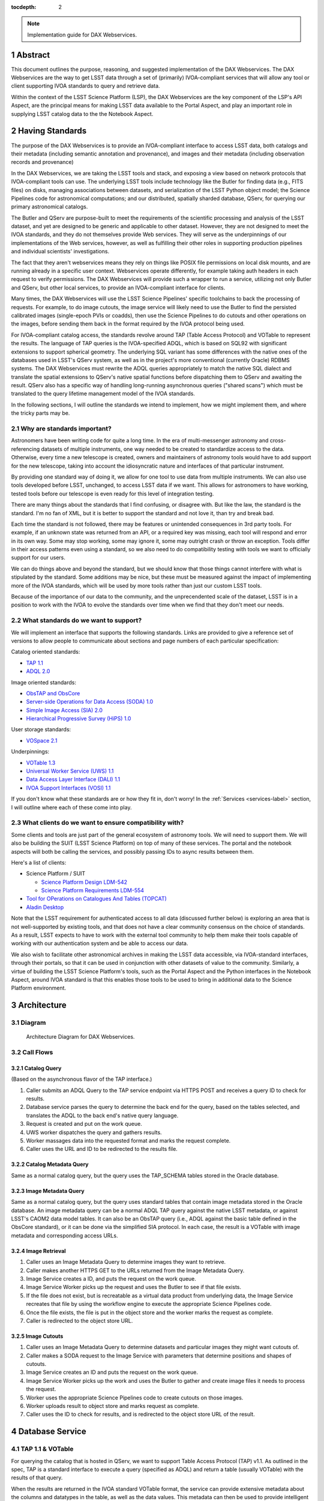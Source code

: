 :tocdepth: 2

.. Please do not modify tocdepth; will be fixed when a new Sphinx theme is shipped.

.. sectnum::

.. note::

   Implementation guide for DAX Webservices.

.. Add content here.
.. Do not include the document title (it's automatically added from metadata.yaml).

Abstract
========

This document outlines the purpose, reasoning, and suggested implementation
of the DAX Webservices.
The DAX Webservices are the way to get LSST data through a set of (primarily)
IVOA-compliant services that will allow any tool or client supporting
IVOA standards to query and retrieve data.

Within the context of the LSST Science Platform (LSP), the DAX Webservices are
the key component of the LSP's API Aspect, are the principal means for making
LSST data available to the Portal Aspect, and play an important role in
supplying LSST catalog data to the the Notebook Aspect.

Having Standards
================

The purpose of the DAX Webservices is to provide an IVOA-compliant interface
to access LSST data, both catalogs and their metadata (including semantic
annotation and provenance), and images and their metadata (including
observation records and provenance)

In the DAX Webservices, we are taking the LSST tools and stack, and
exposing a view based on network protocols that IVOA-compliant tools can use.
The underlying LSST tools include technology like the Butler for finding
data (e.g., FITS files) on disks, managing associations between datasets,
and serialization of the LSST Python object model; the Science Pipelines
code for astronomical computations; and our distributed, spatially sharded
database, QServ, for querying our primary astronomical catalogs.

The Butler and QServ are purpose-built to meet the requirements of the
scientific processing and analysis of the LSST dataset, and yet are designed
to be generic and applicable to other dataset.
However, they are not designed to meet the IVOA standards, and they do not
themselves provide Web services.
They will serve as the underpinnings of our implementations of the Web
services, however, as well as fulfilling their other roles in supporting
production pipelines and individual scientists' investigations.

The fact that they aren't webservices means they rely on things like POSIX
file permissions on local disk mounts, and are running already in a
specific user context.  Webservices operate differently, for example
taking auth headers in each request to verify permissions.  The DAX
Webservices will provide such a wrapper to run a service, utilizing
not only Butler and QServ, but other local services, to provide an
IVOA-compliant interface for clients.

Many times, the DAX Webservices will use the LSST Science Pipelines'
specific toolchains to back the processing of requests.
For example, to do image cutouts,
the image service will likely need to use the Butler to find the
persisted calibrated images (single-epoch PVIs or coadds),
then use the Science Pipelines to do cutouts and other operations on the
images, before sending them back in the format required by the IVOA
protocol being used.

For IVOA-compliant catalog access, the standards revolve around TAP (Table
Access Protocol) and VOTable to represent the results.  The language
of TAP queries is the IVOA-specified ADQL, which is based on SQL92
with significant extensions to support spherical geometry.
The underlying SQL variant has some differences with the native ones of
the databases used in LSST's QServ system, as well as in the project's
more conventional (currently Oracle) RDBMS systems.
The DAX Webservices must rewrite the ADQL queries appropriately to match
the native SQL dialect and translate the spatial extensions to QServ's
native spatial functions before dispatching them to QServ and awaiting
the result.
QServ also has a specific way of handling long-running asynchronous
queries ("shared scans") which must be translated to the query lifetime
management model of the IVOA standards.

In the following sections, I will outline the standards we intend to
implement, how we might implement them, and where the tricky parts may be.

Why are standards important?
----------------------------

Astronomers have been writing code for quite a long time.  In the era of
multi-messenger astronomy and cross-referencing datasets of multiple
instruments, one way needed to be created to standardize access to the
data.  Otherwise, every time a new telescope is created, owners and maintainers
of astronomy tools would have to add support for the new telescope, taking
into account the idiosyncratic nature and interfaces of that particular
instrument.

By providing one standard way of doing it, we allow for one tool to use
data from multiple instruments.  We can also use tools developed before LSST,
unchanged, to access LSST data if we want.  This allows for astronomers
to have working, tested tools before our telescope is even ready for this level
of integration testing.

There are many things about the standards that I find confusing, or disagree
with.  But like the law, the standard is the standard.  I'm no fan of XML, but
it is better to support the standard and not love it, than try and break bad.

Each time the standard is not followed, there may be features or unintended
consequences in 3rd party tools.  For example, if an unknown state was returned
from an API, or a required key was missing, each tool will respond and error
in its own way.  Some may stop working, some may ignore it, some may outright
crash or throw an exception.  Tools differ in their access patterns even
using a standard, so we also need to do compatibility testing with tools we
want to officially support for our users.

We can do things above and beyond the standard, but we should know that those
things cannot interfere with what is stipulated by the standard.  Some additions
may be nice, but these must be measured against the impact of implementing more
of the IVOA standards, which will be used by more tools rather than just our
custom LSST tools.

Because of the importance of our data to the community, and the unprecendented
scale of the dataset, LSST is in a position to work with the IVOA to evolve
the standards over time when we find that they don't meet our needs.

What standards do we want to support?
-------------------------------------

We will implement an interface that supports the following standards.
Links are provided to give a reference set of versions to allow people to
communicate about sections and page numbers of each particular
specification:

Catalog oriented standards:

- `TAP 1.1 <http://www.ivoa.net/documents/TAP/20170830/PR-TAP-1.1-20170830.pdf>`_

- `ADQL 2.0 <http://www.ivoa.net/documents/REC/ADQL/ADQL-20081030.pdf>`_


Image oriented standards:

- `ObsTAP and ObsCore <http://www.ivoa.net/documents/ObsCore/20170509/REC-ObsCore-v1.1-20170509.pdf>`_

- `Server-side Operations for Data Access (SODA) 1.0 <http://www.ivoa.net/documents/SODA/20170604/REC-SODA-1.0.pdf>`_

- `Simple Image Access (SIA) 2.0 <http://www.ivoa.net/documents/SIA/20151223/REC-SIA-2.0-20151223.pdf>`_

- `Hierarchical Progressive Survey (HiPS) 1.0 <http://www.ivoa.net/documents/HiPS/20170519/REC-HIPS-1.0-20170519.pdf>`_


User storage standards:

- `VOSpace 2.1 <http://www.ivoa.net/documents/VOSpace/20180620/REC-VOSpace-2.1.pdf>`_


Underpinnings:

- `VOTable 1.3 <http://www.ivoa.net/documents/VOTable/20130920/REC-VOTable-1.3-20130920.pdf>`_

- `Universal Worker Service (UWS) 1.1 <http://www.ivoa.net/documents/UWS/20161024/REC-UWS-1.1-20161024.pdf>`_

- `Data Access Layer Interface (DALI) 1.1 <http://www.ivoa.net/documents/DALI/20170517/REC-DALI-1.1.pdf>`_

- `IVOA Support Interfaces (VOSI) 1.1 <http://www.ivoa.net/documents/VOSI/20170524/REC-VOSI-1.1.pdf>`_


If you don't know what these standards are or how they fit in, don't worry!
In the :ref:`Services <services-label>` section, I will outline where each of
these come into play.

What clients do we want to ensure compatibility with?
-----------------------------------------------------

Some clients and tools are just part of the general ecosystem of astronomy tools.
We will need to support them.  We will also be building the SUIT (LSST Science
Platform) on top of many of these services.  The portal and the notebook aspects
will both be calling the services, and possibly passing IDs to async results
between them.

Here's a list of clients:

- Science Platform / SUIT

  - `Science Platform Design LDM-542 <https://ldm-542.lsst.io/LDM-542.pdf>`_

  - `Science Platform Requirements LDM-554 <https://docushare.lsst.org/docushare/dsweb/Get/LDM-554/LDM-554.pdf>`_

- `Tool for OPerations on Catalogues And Tables (TOPCAT) <http://www.star.bris.ac.uk/~mbt/topcat/>`_

- `Aladin Desktop <https://aladin.u-strasbg.fr/AladinDesktop/>`_

Note that the LSST requirement for authenticated access to all data
(discussed further below) is exploring an area that is not well-supported
by existing tools, and that does not have a clear community consensus on
the choice of standards.
As a result, LSST expects to have to work with the external tool
community to help them make their tools capable of working with our
authentication system and be able to access our data.

We also wish to facilitate other astronomical archives in making the LSST data
accessible, via IVOA-standard interfaces, through their portals, so that it can
be used in conjunction with other datasets of value to the community.
Similarly, a virtue of building the LSST Science Platform's tools, such as the
Portal Aspect and the Python interfaces in the Notebook Aspect, around IVOA
standard is that this enables those tools to be used to bring in additional
data to the Science Platform environment.


Architecture
============

Diagram
-------

.. figure:: /_static/dax-diagram.png

    Architecture Diagram for DAX Webservices.

Call Flows
----------

Catalog Query
^^^^^^^^^^^^^

(Based on the asynchronous flavor of the TAP interface.)

#. Caller submits an ADQL Query to the TAP service endpoint via HTTPS POST
   and receives a query ID to check for results.

#. Database service parses the query to determine the back end for the
   query, based on the tables selected, and translates the ADQL to the
   back end's native query language.

#. Request is created and put on the work queue.

#. UWS worker dispatches the query and gathers results.

#. Worker massages data into the requested format and marks the request
   complete.

#. Caller uses the URL and ID to be redirected to the results file.


Catalog Metadata Query
^^^^^^^^^^^^^^^^^^^^^^

Same as a normal catalog query, but the query uses the
TAP_SCHEMA tables stored in the Oracle database.


Image Metadata Query
^^^^^^^^^^^^^^^^^^^^

Same as a normal catalog query, but the query uses standard
tables that contain image metadata stored in the Oracle
database.
An image metadata query can be a normal ADQL TAP query against the
native LSST metadata, or against LSST's CAOM2 data model tables.
It can also be an ObsTAP query (i.e., ADQL against the basic table
defined in the ObsCore standard), or it can be done via the
simplified SIA protocol.
In each case, the result is a VOTable with image metadata and
corresponding access URLs.


Image Retrieval
^^^^^^^^^^^^^^^

#. Caller uses an Image Metadata Query to determine images they
   want to retrieve.

#. Caller makes another HTTPS GET to the URLs returned from the
   Image Metadata Query.

#. Image Service creates a ID, and puts the request on the work queue.

#. Image Service Worker picks up the request and uses the Butler to see
   if that file exists.

#. If the file does not exist, but is recreatable as a virtual data
   product from underlying data, the Image Service recreates that file
   by using the workflow engine to execute the appropriate Science
   Pipelines code.

#. Once the file exists, the file is put in the object store and
   the worker marks the request as complete.

#. Caller is redirected to the object store URL.

Image Cutouts
^^^^^^^^^^^^^

#. Caller uses an Image Metadata Query to determine datasets
   and particular images they might want cutouts of.

#. Caller makes a SODA request to the Image Service with
   parameters that determine positions and shapes of cutouts.

#. Image Service creates an ID and puts the request on the work queue.

#. Image Service Worker picks up the work and uses the Butler to
   gather and create image files it needs to process the request.

#. Worker uses the appropriate Science Pipelines code to create
   cutouts on those images.

#. Worker uploads result to object store and marks request as complete.

#. Caller uses the ID to check for results, and is redirected
   to the object store URL of the result.


.. _services-label:

Database Service
================

TAP 1.1 & VOTable
-----------------

For querying the catalog that is hosted in QServ, we want to support
Table Access Protocol (TAP) v1.1.
As outlined in the spec, TAP is a standard interface to execute a
query (specified as ADQL) and return a table (usually VOTable) with
the results of that query.

When the results are returned in the IVOA standard VOTable format,
the service can provide extensive metadata about the columns and
datatypes in the table, as well as the data values.
This metadata can then be used to provide intelligent behavior in
client tools and libraries.
This is planned to be exploited in the LSST Science Platform.

In order to run queries, we use the ``/sync``, and ``/async`` endpoints,
which are required parts of TAP 1.1.
There are other optional endpoints
in the spec, such as ``/tables``, ``/examples``, and ``/capabilities``.
For a chart that contains what is required reference page 10 of the
TAP spec.

Because of the size of the query results expected for the LSST data
and the comparative verbosity of the VOTable data format, LSST has
explored offering a more efficient structure and table payload format
than those available in VOTable, possibly involving the use of JSON
for metadata and special file formats for the bulk data.
However, LSST must in any event support VOTable for compatibility
with the standards and with community tools.

Sync, Async, and UWS
--------------------

According to the standard, we need to provide endpoints to run queries
either sync or async.
These endpoints may be named ``/sync`` and ``/async`` or may have other
names, especially in the case of authenticated services, as long as
they are documented in the service's self-description.
For queries submitted to a sync-like endpoint, the service blocks and
waits for the response to return to the caller in the response.
For async-like queries, the service is required to return an ID that
can be referenced in the future to determine the query status and
obtain its results.
This is particularly useful for long running queries where the query
may take hours to run, such as QServ shared scans.

The UWS standard provides the details on how to structure the
endpoints that provide the ID and allow further interaction with it.
While the UWS standard does not specify how to run the jobs, it provides
a RESTful way of accessing the state, checking results, and providing
control over jobs, such as canceling.

The LSST Science Platform design expects to make heavy use of
asynchronous queries in order to permit queries to be launched from
one of its Aspects and then located and accessed from another Aspect.

TAP_SCHEMA
----------

The IVOA standards try to not only standardize access to data, but also
the discovery of that data.  Section 4 of the TAP 1.1 spec outlines
TAP_SCHEMA, which is required of TAP 1.1 implementations.  The idea is
for a caller to be able to discover the schema of the data available
for query (tables, columns, data types, and cross-table relationships)
to craft their queries correctly.
This supports the construction of client tools that can provide a
user-friendly query front end to any properly self-documenting TAP
service.

The subsequent parts of section 4 of the TAP 1.1 spec (4.1, 4.2, 4.3, 4.4)
outline the schema for the metadata database tables that provide this
service self-description.

To use this part of the service, you can submit a query through TAP,
against metadata tables whose names and column structure are specified
by the standard.
The results are returned in VOTable format like any other query.
In this clever usage, we can have one transport to tell us about the
metadata as well as the data itself, using ADQL to query the metadata.

The population of the TAP_SCHEMA tables from the LSST data model is
itself a non-trivial task.
The "Science Data Model" work currently in progress may result in a
machine-readable version of the data model which could be parsed to
yield the appropriate content for the TAP_SCHEMA tables.

LSST Specific Requirements
--------------------------

While not covered generally by any IVOA specific standard, there are
a few things that we have as requirements that are more LSST specific.

QServ
^^^^^

QServ is our custom scalable database for distributed hosting of data
release catalogs.
QServ is based on top of MariaDB with customizations to support
efficient queries against spatially organized data in spherical geometry.
QServ has some special performance characteristics, but from the
perspective of the DAX services, it means we mostly need to be compliant
with its SQL variant and its geometry functions, and be able to
transform ADQL into QServ SQL.
QServ also has special functionality to do full table scans, allowing
multiple queries to be run simultaneously ("shared scans"),
support for fault-tolerance through maintaining redundant copies of
the distributed data,
and some special endpoints to allow for queries to
run async with users able to retrieve the results later on.

Tables in QServ can either be "spatially sharded", with their content
distributed across its many database workers according to a tiling of
the two-dimensional sky, or, for smaller tables, replicated across all
workers.
Tables of both types can be combined in JOINs, but spatially sharded
tables can only be joined "locally" within shards, supporting the query
of relationships between spatially nearby catalog entries.


No JOINs Across QServ and Oracle
^^^^^^^^^^^^^^^^^^^^^^^^^^^^^^^^

While TAP will present the tables from QServ and Oracle as one large
unified table space, we can't allow for people to do SQL JOINS between
them.

If we wanted to support this, it would be very complicated, so
for now this is out of scope.  If you need to do some joins, query each
table with a different query and then JOIN it yourself by iterating
through the data on the application side.

JOINs should be supported on all Oracle or all QServ tables though.  Just
JOINs between them will be disallowed.

In order to partially work around this restriction, certain tables,
including for example key image and visit metadata tables, are expected
to be made available in both database systems.
This facilitates their use in JOINs in both contexts.

Authentication and Authorization
^^^^^^^^^^^^^^^^^^^^^^^^^^^^^^^^

The primary released LSST data will not be world-public at the time of
release (see LPM-261 for more details).
In addition, scientists may have their own private datasets uploaded as
well to do JOINS or other algorithmic analysis against.
We need to be able to authorize each user to use the LSST DAC resources
as well as protect their results and query history from someone else
trying to scoop their research.
Many IVOA standards come from the era of public astronomy data,
so although there is some support for authentication and authorization
in the standards (e.g., in the "Single-Sign-On Profile: Authentication
Mechanisms" document), there may be some excitement here trying to add
AAA to everything.


.. note::

    AAA needs a lot more work and deciding on hard requirements

Since we are using UNIX groups and other very POSIX level permission
schemes, we need to figure out how to respect these things in our Webservices,
which aren't always impersonating the user.  For example, to get a result file,
it'd be much easier to check the permissions rather than try to su to that
user, and see if they still have access (which brings in things like ACLs, and
UNIX group mechanics).  Depending on the level of auth required, we might be
able to restrict this to the creator of the query, rather than their group.
Either way, this will have to be determined.

History Database
^^^^^^^^^^^^^^^^

We want a history database of queries that can be looked through.  The
UWS spec defines that there is a way to get a list of jobs, both pending
and finished, so that is one way of accomplishing this goal.  Depending
on how long we want to persist this data for, we might want to back up
the queries, and index them in some other interesting way, probably through
some other kind of ancillary service.

Query text should be protected by auth to only allow a user to see their
own queries.

Retention of a history entry does not imply retention of the *results* of
a query.
We expect to retain query results for a relatively short time, both to
facilitate users in obtaining results from long-running queries without
setting an overly narrow window for them to respond to a notification of
a completed query, and to enable workflows that begin in one LSP Aspect and
continue in another.
However, we expect to retain query texts and other records of the execution
of a query for much longer, possibly unlimited, periods.
The UWS standard on which the TAP protocol rests makes provision for this
situation by defining an ARCHIVED state for queries post-execution in which
the query results are no longer available but other information, including
the query parameters, is retained.

.. note::

    It is not clear what to do about retention of the tables supplied by
    users via the UPLOAD parameter of the TAP service, as these could be
    very large, yet in a formal sense are part of the query specification.

The existence of the history database serves a number of purposes in the
LSST Science Platform:

- It is useful in its own right for users to be able to understand the
  evolution of their data accesses.

- It provides one of the two means of transfer of a query workflow from
  one LSP Aspect to another; users can perform actions such as "show me
  the results of my last query", or review recent queries, in order to
  find a query started in one Aspect in another Aspect.

- It provides support for the repetition and reproducibility of queries.
  Of particular interest for the continuously evolving Prompt data products,
  the information in the query history database enables a user to re-run a
  query either so as to reproduce its results as if at the time of the
  original query, or to re-run it afresh including newly released data.

History editing
"""""""""""""""

It may be useful to provide a means for users to mark history entries, such
as those from queries that turn out to be mistakes or otherwise not useful,
as "hidden" (from themselves) in order to make it possible for a default
display of a query history to be "clean" and populated only with worthwhile
entries.
It would also be useful to allow the metadata queries performed by the LSP
Portal Aspect as part of its self-configuration to be hidden by default,
as it is possible that its activities may generate large numbers of small
queries, particularly against the TAP_SCHEMA tables.
This may suggest that at least a three-level "visibility" parameter may be
appropriate for the query history database (normal, user-hidden,
system-hidden), though in all cases users should be able to see their
entire history upon explicit request.

Large Result Sets
^^^^^^^^^^^^^^^^^

Since LSST queries may take a long time to run, and have large results
sets, we need to be able to cache large results sets (up to 5 GB of
results per query) for a reasonable period of time so they can be
retrieved.  This may be on the other of a few days or a week, since
some of the queries may be run overnight or over the weekend.

These results must also be protected so that only the user executing
the query can retrieve the results.  After the results are retrieved,
that user can obviously do what they will with the results (such as
share them).  While there are data rights implications here, once the
data is out of our control, it's out of our control.

Implementation
--------------

Now that we've established the particulars of what we want, let's
dive into the implementation of this service now.

This service needs to:

1. Accept queries through a TAP-compliant HTTPS interface.
2. Record the query in the query history.
3. Determine what backend those queries should be dispatched to.
4. Rewrite original ADQL query to the SQL variant of the backend.
5. Dispatch the query, either locally or through a pool of workers.
6. Gather results from the query, and transform them into VOTable.
7. Put the results in a place that the user can download.

TAP-Compliant Interface
^^^^^^^^^^^^^^^^^^^^^^^

There are many ways to write a webservice these days, including many
frameworks.  We know what URIs we want to serve, /sync and /async,
and that we want to serve results in XML.  We need to really reference
the TAP 1.1 spec for this part, implementing what we need to, such as
parameters (LANG, QUERY, MAXREC) as well as wrapping the results in a
VOTable format.

History Database
^^^^^^^^^^^^^^^^

.. note::
   We still need firm requirements on what the retention period and
   auth scheme should be for accessing the history database.

There are many data stores we could use for a history database.  Many
might even be tied to the execution of async jobs.  For example, the
distributed task framework celery uses RabbitMQ, Redis, MongoDB, to store
results and execution status.  This isn't just used to query the history
but to drive execution.  These databases can also be queried directly
by users, or we can add additional URIs to look through the history.

The UWS spec also mandates a way to list jobs, and get their results.
This is fairly analogous to the history database functionality we want,
as it lists the queries, their IDs, execution status, and result location.
It may be useful to structure a more general query-history-query service
in a way that returns the same basic data structures as the bare-bones
UWS job list.

Determine the Backend
^^^^^^^^^^^^^^^^^^^^^

Many specs use the TAP and VOTable standards as a way of transmitting
complex data.
For example, the TAP_SCHEMA tables store the semantic metadata,
and could be on a different backend than the catalog itself, which is
hosted by QServ.  Some user generated (Level 3) data might also be
present in another database, such as Oracle or Postgres.  There are
also special tables for ObsTAP to look at image metadata.

The tricky part here is that if one database isn't hosting all the tables,
we need to inspect the query to determine what tables are being accessed,
and then route the query to the appropriate backend.  Different backends
might also have different load characteristics, such as the number of
running queries.

Query Rewriting
^^^^^^^^^^^^^^^

QServ doesn't speak ADQL.  Neither does Oracle.  We need to take the
ADQL query, inspect it, and rewrite it to work on the individual backends.

This may be to work around various quirks of different SQL variants and
implementations (such as how keywords work, or the way of limiting results,
or datatypes).

There are also some extensions to do very astronomical things, such as
cone and other spatial searches, as well as dealing with different
coordinate systems.
Different back ends may have very different ways to implement these
spherical geometry constructs.

Query Dispatch
^^^^^^^^^^^^^^

Once we have the final query and we know where it's going, we are
ready to send the rewritten query to the backend and start getting the
results.  Since these results may be very large (GBs) or very small
(0 or 1 rows), we need to be able to support both cases in a performant
way.

For sync queries, the caller simply waits on the HTTP connection until
the results are available.  For async queries, since the caller will
make another request, we need to ensure that these requests will always
find the results, no matter how many TAP service copies we have.  This
means we can't really store results locally on the TAP service disk
(also this has the possibility of filling up the disk).  It is better
to have a central disk or shared place, so that results can be written
there, and then picked up by anyone handling getting the results.  This
also helps with keeping results through upgrades and transient failures.

It's also a good idea to separate out your front ends (things taking HTTP
requests) from your back end workers (which dispatch to the database).
This allows for a more even distribution of load across the workers, and
keeping the load on the backends (which don't scale as easily) in check.

As we gather these results, we need to put them also in the right format,
which is VOTable.  This may involve some coercing of data types to VOTable
data types, rather than the original backend.  Once the result is written
and in the correct format, we can record that the query is finished and
the results are available.
The "Science Data Model" and its record of the intended data types of the
catalog data may be of use in determining the correct VOTable data types
to be used, rather than simply inferring them from the underlying database
data types.

.. note::
   QServ also supports an async query mode.  We should investigate this
   to determine where it fits in with our plans.  Inevitably we will
   have to gather the results, and put them in an IVOA-compliant format.

.. note::
   We need to figure out how to properly impersonate the user making
   the request.  Do we store their token, or use a service account and
   su to them?


Centralized Result Store
^^^^^^^^^^^^^^^^^^^^^^^^

After the user has completed their query, they will want their results,
which may be large.  They may be downloaded more than once, so we likely
want to keep the results sets around for at least a few days, to prevent
needing to rerun the same query on the database.

Because of the diversity of queries and their results sizes, and not
being able to know the size of the results from the query, we need to be
careful about local resources.  If the results were stored on the TAP
service nodes, we could easily fill up the local disk, which may be as
few as 20 results for 100 GB.  The fragmentation of splitting the load
across multiple TAP service nodes might also be bad, since the sizes of
the results might be uneven, filling up some nodes and leaving others
empty.  We want to store all these in a central place, preferably with
URL access, so we can serve the results file directly off disk.

By having one place store the results, we eliminate the problem of the
client needing to contact multiple servers to find the results,
or the results not existing by the time the user checks for the results.

This could easily be an S3 like object store, or an NFS volume with
Apache or another web front end checking for auth on top.  Given that it
is simply serving up static files, this part should be relatively easy.

Performance, Load, and Failure Characteristics
^^^^^^^^^^^^^^^^^^^^^^^^^^^^^^^^^^^^^^^^^^^^^^

The performance characteristics of the database server should be
fairly straightforward, at least compared to what it is built on
top of and completely depends on.

The overhead of processing a request, parsing the query, putting
it in ADQL, and dispatching it to the server should be very quick
compared to running the query.  This time should be fairly constant
no matter what the query is.

Running a query is completely dependent on the query (which we
don't control) and the database (which we depend on, but don't
control).  Things like the load on the shared database resources
from other users and other queries can't really be predicted.

The DAX Webservices can be good stewards of these shared resources.
By having a work queue with a consistent maximum number of queries
in flight, we can provide an orderly way to access a limited resource,
without overloading it.  There is usually a sweet spot in terms of
performance, where you are fully using your resources, but not thrashing,
that we will hopefully discover and tune our system accordingly.

The overhead of processing the response is certainly higher than
that of the request.  Having to take an up to 5 GB file and transmute
it from database rows into a VOTable or other format can be costly.
The latency involved in such large transfers is also not to be ignored.
Given that we know we have a 5 GB limit on query responses, we can
ensure that our portion of the processing of the results will generally
have a fixed upper bound.

Because the database service doesn't have much internal state, and has
no important data to lose, the failure characteristics are straightforward.
We might fail the request, and have to retry it, or lose a result.  Since
we cannot keep all results for all time, it's inevitable that some results
will be unavailable after a period, and tools will simply rerun the query.
Transitive failures can be retried if desired, but not required.



Image Service
=============

ObsTAP
------

ObsTAP is the way to query and determine metadata about image data.
By using the same TAP / VOTable infrastructure from the database service,
a user or client can craft a query against the available metadata to
discover what images exist that fulfill those criteria, and retrieve
the URL to access them.

The types of queries that can be run are independent of the data being
served - the standard dictates what tables and columns must exist to
run queries against.  This helps general discoverability, as otherwise
those tables would have to be described first (probably through TAP_SCHEMA),
but by having a uniform data model, this allows one query to be run
against multiple ObsTAP endpoints and have it work everywhere.

In the ObsTAP spec, there are some great UML diagrams for the data model
on page 13-15.  Then the data model is expanded further with tables describing
the database metadata.  Table 1 has all the metadata that is absolutely
required, containing the usual suspects such as observation id, time, type
of data, ra, dec, are all there.  Section 4 on page 20 actually has the
TAP_SCHEMA minimal set of fields and their datatypes that can easily be
dumped right into TAP_SCHEMA.tables.

For some of these fields, we will have one identifier that is present
throughout, and mostly constant, such as instrument and type of data (image).
For fields that change, such as RA/DEC, we will need to present that as a
database table.  This can be the same backends that the Database Service
uses for TAP_SCHEMA and other associated metadata.

Two important basic fields are the access_url, and the access_format.  This
tells the client what URL it can go to to retrieve the image, and what
format (JPG, FITS) the image at that URL is encoded in.  The format column
is a string containing a standard MIME-type.

Along with image metadata, ObsTAP also supports serving and querying
provenance data, although it is not required.

.. note::
  Are we going to use ObsTAP to serve provenance data?

SIA
---

SIA (Simple Image Access) is a simpler way than ObsTAP to discover
images based on parameters the caller provides.  This isn't done in
ADQL, but via a smaller list of parameter options. The SIA metadata
model is the same as the ObsCore data model, and if we have a database
of the ObsCore data model, it should be easy to field SIA queries
against it.

The types of query parameters of SIA are things like position, energy,
time, and wavelengths.  There is a list of parameters in Section 2.1
of the SIA spec, that outlines all the possible query parameters.

SIA, unlike TAP, ObsTap, and SODA, only provides a sync endpoint called
query, which takes a query string or post parameters, and returns a
VOTable consistent with that of ObsTAP responses (Section 3.1 SIA spec).
The sync nature of the request/response is to retrieve a VOTable response,
containing links to the images, not sync/async about image retrieval.
This will be related to a point mentioned below about PVI availability.

SODA
----

SODA (Server-side Operations for Data Access) is an IVOA standard
that covers the processing of server side image data before returning
it to the caller.  Since many of our image files are large, and the
portion of the file that the caller may care about is small, this makes
sense to be able to filter the data down on the server side to reduce
the amount of data transferred, along with the latency and cost of
such a transfer.  Another common use case is to create a cutout that
covers multiple raw images (such as PVIs) to create a mosaic image
that has the cutout and has stitched together the edges of the
individual images to create one seamless image.

By allowing a user to select positional regions using the POS argument,
different regions can be selected, such as CIRCLE, RANGE, and user defined
shapes via POLYGON.  To find the image with the correct filter, the user
can use the BAND parameter, to provide a range of wavelengths to return.

Like the TAP service, SODA specifies a sync an async resource, of which you
need at least one.  Async behaves as a UWS service, just like TAP, and can
provide an ID that can be later retrieved for large result sets.

Depending on the arguments, one query can provide multiple image results,
for example looking at multiple bands, or drawing multiple CIRCLEs.

.. note::
   It looks like SODA allows for us to also do our own custom parameters,
   to allow for more operations to happen.  Other than the cutouts defined
   by the spec, what server side transformations do we need?


LSST Specific Requirements
--------------------------

Images we are serving
^^^^^^^^^^^^^^^^^^^^^

The standards mentioned previously can be used to host any particular
image data, from any instrument.  For LSST, we have two types of images
we'd like to serve through these endpoints and queries:

  1. PVIs - Processed Visit Images
  2. Multiple sets of coadds - Created by Coadding PVIs.

Each of these will have images per band, and covering the LSST footprint.
There are also multiple different sets of Coadds using different addition
methods and selections of raw data.

.. note::
   How to multiple data releases come into play when handling image metadata?
   Should this be a different dataset id?

PVI Retention and Virtual Products
^^^^^^^^^^^^^^^^^^^^^^^^^^^^^^^^^^

Due to cost and space constraints, the current plan does not involve storing
all the PVIs on disk.  There is only a 30 day moving window of availability
for these images while they are processed and can be easily read off disk.

After this 30 day window, additional work would need to happen to be able
to recreate the PVI file, which could then be served to the caller.  This
work would involve having to read off tape (or hopefully, a disk) the raw
image components, then use the workflow system to tell it to create the
PVIs.  While most of this logic is out of scope of this document, the
important point is that this may take minutes and possibly even hours before
an image can be served.

This is also true of other processing intensive operations, such as looking
at different sets of coadds that might not always be on disk.

Because of these reasons, doing anything with images synchronously is
probably a bad idea.

Authentication and Authorization
^^^^^^^^^^^^^^^^^^^^^^^^^^^^^^^^

Users will have to be authenticated, and authorized (with data rights)
to query these services and retrieve image data.  This security model
may be simpler to that of the TAP service, because people will likely
not be uploading their own images to be served by the SIA, SODA, or ObsTAP
interfaces.  This means that there is generally a consistent level of
protection needed that does not vary per user - everyone has the same
access to all the image data, as all the image data is covered by LSST
data rights rules.

That being said, ObsTAP does support a field called data_rights, which
allows us to say that our dataset is either public, secure, or
proprietary (ObsCore B.4.4).  This will likely be one flag per data
release, which will either be proprietary, then public after it is
released.

History Database
^^^^^^^^^^^^^^^^

While it is not mentioned in the requirements, we might want to extend
the idea of the history database to encompass queries to the image service,
such as ObsTAP, SODA, and SIA queries.  Because of the authorization model
outlined above, the results are less likely to need to be secured between
users, allowing for caching and result reuse to be higher and easier to
accomplish in a secure manner.

Either way, we will want to audit the access logs to this service, and
attempt to determine usage patterns, to improve performance.

.. note::
   What are our requirements for public history of image requests?

Large Result Sets
^^^^^^^^^^^^^^^^^

Because of the large size of the LSST data, including the images, we will
want to ensure that queries are limited to a reasonable number of results,
to not put undue load onto the system.

Since we have to support async queries to SODA, and because those jobs
may take a while to run, it makes sense to use the same centralized results
backend to store the data and provide URLs to objects in that backend.

Image Metadata
^^^^^^^^^^^^^^

There will be a visit table that contains all the visits, and metadata
about PVIs.  This would be ideal if it's in the ObsCoreDM format so it
can directly be queried against using ObsTAP.  Even if it's not exactly
in the same format, we'll need to provide some kind of ObsTAP-compliant
view of that data to allow for queries, since the metadata model has
to be in a specific format to follow the standard.

We will also need tables that contain the metadata about all the coadds,
so they can also be discovered, even though it's not a visit at all, and
therefore doesn't belong in the visit table.  We might have to virtually
stitch these two tables (one containing PVI metadata, and one containing
coadd metadata) together somehow to allow a unified interface for
querying through one table.

This metadata also needs to exist for things that aren't currently on disk,
because they are virtual products.  The fact that they exist in this
database lets us know that they can be created, and at one time, were
created.  When someone queries these products, we need to create them
on demand.

.. note::
   The current definition of the visit tables are on `Github <https://github.com/lsst/cat/blob/master/sql/baselineSchema.sql#L3046>`_

   More time should be spent making sure that we have everything
   we need in the visit metadata.


.. note::
   How are we currently planning on doing coadd metadata?

   Seems like we might want to use a different dataset ID to refer
   to coadds, as that is how SODA determines what raw images to use?

Implementation
--------------

Querying Metadata and Image Discovery
^^^^^^^^^^^^^^^^^^^^^^^^^^^^^^^^^^^^^

Some of the implementation here gets to be shared with the Database Service,
as ObsTAP is making sure that certain tables exist in a certain format and
can be queried from our TAP service.

First, we need to ensure that we have the proper metadata, and it is available
via the standards-compliant queries.  Then we use the same TAP service described
as above, using its sync or async endpoints to retrieve a VOTable containing
image metadata.  This image metadata contains URLs that can be used to access
these images.

For SIA compatibility, we can run this on top of the current ObsTAP implementation
because for each SIA query it can be mapped into an ObsTAP query, and the
response is of the same format (VOTable).  SIA only supports sync though, so it
should only be for short queries.  Again, the sync part is only relating to the
query, but the images might also not be available for some time, even if there
is an access_link provided in the response.  This may break SIA clients.

Retrieving Images
^^^^^^^^^^^^^^^^^

Now we know what images exist, the types and formats of those images, and we have
URLs to query them.  Now we can either download PVIs or coadds, or do server side
processing such as cutouts to receive a processed image via SODA on those PVIs or
coadds.

Both of these types of requests can be served by one service, and that server
uses the Butler as its backend for retrieving images and doing simple processing
such as cutouts.

If the URL presented is not a SODA request, we can say that this is a request
asking directly for a full image (either PVI or Coadd).  We use the URL to map
this back to a way that the Butler can retrieve the image using its known mappings.
Once we find the file on disk (or network disk), we serve it up directly to the
user.  If the file doesn't exist, we can create it using the workflow engine, but
the image might not be available for some time.  For direct GETs, we might need
to use HTTP control to tell it to try again later, and that the image isn't ready
yet.  Most of the standards assume images are all accessible in short order if
they exist in the metadata.

.. note::
   For direct image access without processing, standards assume files are
   available immediately, how do we do this async?

If the URL is a SODA request, then we get to work.  First, we process the query
and pass the parameters to the Butler, which will find the images, stitch
them together, and attempt the cutout.  This may take time, because the PVIs or
coadds virtually exist, be a request that covers a large space, or has multiple
cutouts requested.

SODA allows for async operations though, so we know we can tell our caller to
call again later to get their result no matter how long it takes.

Because the resulting files can be large, we can upload or copy them to shared
storage in an object store, and have the image server redirect HTTP requests
for finished work items to their URL in the object store.  In this way, we can
split up the workers and the servers and scale them up and down independently.

Performance, Load, and Failure Characteristics
^^^^^^^^^^^^^^^^^^^^^^^^^^^^^^^^^^^^^^^^^^^^^^

For the image metadata portion of the system, these queries will be run against
the TAP service, and have the same performance and load characteristics as noted
in that section.

For the image retrieval and processing portion of the image service, we have it
a bit easier.  Much of the performance will be related to the speed of access
to images, and if they already exist or are virtual products.  For the files
that exist, we will need to copy them off of a network share, which is a shared
resource, which could be a bottleneck under heavy load.

Processing for creating virtual products will likely involve the workflow engine,
and having to be queued and executed there.  This is also a shared resource, so
depending on load from other portions of the system, this could be slow and add
latency to the end user.

For processing cutouts and doing mosaics, we will likely use the Butler and
local CPU processing to create those products.  This means we need to provision
the CPU correctly - not too small so that big jobs take a long time, but not
having a lot of unused resources on a worker.  If we have workers that have too
much CPU, we could always reduce the CPU requirements for each worker and have
more workers to increase throughput.

Since the image service is just a proxy and processing layer on top of the
existing data, there is no risk that the image server could destroy or lose data.
The data is persisted at a lower level and the image server doesn't require
permissions to delete data.  If the service goes down, the problem is that the
data is inaccessible until it is restored.  If the service itself doesn't have
to handle persistent storage (using an object store instead), then we don't
have to worry about persisting previous results between deploys.


Further considerations
======================

Deployment and Operations
-------------------------

Since both the image service and the database service don't require
a lot of state, we can easily run multiple copies of all the services
at once.  These different instances can be different versions and
isolated from each other.

This means that to help do upgrades and deployments, we could easily
keep the current version running, deploy the new version and do
checkouts and testing, then update the nginx ingress rules to point
to the new version.  This means we don't have to take downtime to do
a deployment.

The state that may make this tricky are the requests that are
queued or in-flight, and the history database itself.  For requests
that are already satisfied, but having their data put in the object
store, the results are still accessible even if the service instance
that created it might be taken down.

For requests that are queued, they will simply be delayed.  For
in-flight requests, we can either drain the worker pool (stop taking
new requests, finish what you have), or just kill the workers and
have an automatic retry for failures that look like they are technology
related (disk issues, network reconnects, etc.).

If we want to do none of these, any user or client can simply re-run
the query and we will start over again from scratch.

Testing
-------

Testing the services should be fairly straightforward.  There are a
few types of testing we need to consider:

#. Standards compatibility testing - we need to be compliant to the standard.

#. Query testing - testing normal paths and edge cases via specific targeted
   queries.

#. Robustness - ensuring our services operate normally and have good
   availability.

Due to the nature of being a generally stateless proxy, most tests for testing
standards compatibility and individual queries can be done anywhere, and are
easily repeatable and reproducible.  While some of these standards are complex,
they generally don't have a lot of API surface area (endpoints to call).
Combined with being stateless, this means we should be able to easily
reproduce issues if we have the query string, even on another test instance
from production.

For standards testing, at least against TAP, there is `taplint
<http://www.star.bris.ac.uk/~mbt/stilts/sun256/taplint.html>`_, which
should be able to help test against the standard.

For query testing, we should try to run some queries that we think will be
common for the use cases of the science platform.  As people report issues
using the platform, we should be logging the query string and result codes.
Any queries that fail due to some bug should be investigated, and that
particular query string can be added to a list of tests to run to check
for regressions.  Since each test is essentially just a query, and making
sure the response hasn't changed, we can use a hash of the results, or
check the results for particular fields to validate that it is the same.

One type of testing that may have timing issues in it is the general robustness.
We need to make sure things like deploys and upgrades work without issue, and
hopefully, without downtime.  As nodes go down in our kubernetes cluster, or
we scale up or down, we may run into bugs and issues, especially with
kubernetes like things.  These should be worked through with help of NCSA or
the kubernetes admins.

Retention Policy of Results
---------------------------

Currently the retention policy for results has not been defined and no
requirements have been proposed.  Obviously we need to retain results
at least until the user has had a chance to retrieve them.  Once the
result has been obtained, the user may need to retrieve it again for
some reason.  Given that it may have taken hours to comb through the
large LSST dataset, we might not want to throw away that result so
quickly.

On the other hand, with large (5 GB) result files, we can't just keep
all the results of all time.  There needs to be a balance.

There are some obvious ways of doing this:

#. Have enough disk space to comfortably have a window of X days
   before your result is deleted.  X could be 5 days, a month, etc.
   We probably won't know until we know the usage pattern, as if there
   are a lot of queries in a short time, we might exhaust our space
   before X days is up.

#. Keep X GBs of past results.  This way you can expire results that
   are the oldest first, and keep our cache at a constant size.  This
   implies that all the users are in the same bin, so if one user is
   making most of the queries, they will take most of the cache.  But
   assuming they are using all these query results for doing good things,
   that is probably the most efficient way.

#. X GBs per user.  We could do this, but it's likely that we won't have
   a disk big enough to have all users at full quota.  Like a gym, we have
   to assume some people won't use their allotment.

It's likely we'll have some kind of combination of business rules of these
strategies, and we want to keep this as an operational sidecar script that
can be easily tweaked and run by hand if necessary.  If we use an object
store, this can easily be run with appropriate credentials against the object
store to clean it out on demand, or even hand pick certain results to
delete.

.. note::
   These are just guesses. Determine actual requirements here.

.. .. rubric:: References

.. Make in-text citations with: :cite:`bibkey`.

.. .. bibliography:: local.bib lsstbib/books.bib lsstbib/lsst.bib lsstbib/lsst-dm.bib lsstbib/refs.bib lsstbib/refs_ads.bib
..    :style: lsst_aa

